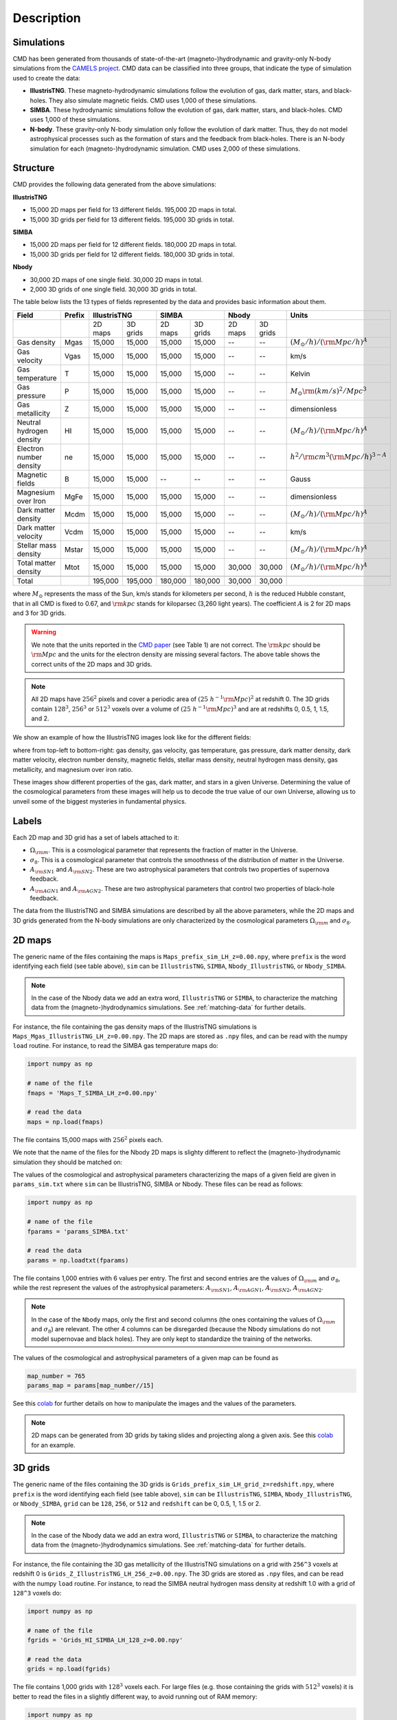 Description
===========

Simulations
-----------

CMD has been generated from thousands of state-of-the-art (magneto-)hydrodynamic and gravity-only N-body simulations from the `CAMELS project <https://www.camel-simulations.org>`__. CMD data can be classified into three groups, that indicate the type of simulation used to create the data:

- **IllustrisTNG**. These magneto-hydrodynamic simulations follow the evolution of gas, dark matter, stars, and black-holes. They also simulate magnetic fields. CMD uses 1,000 of these simulations. 

- **SIMBA**. These hydrodynamic simulations follow the evolution of gas, dark matter, stars, and black-holes. CMD uses 1,000 of these simulations. 
  
- **N-body**. These gravity-only N-body simulation only follow the evolution of dark matter. Thus, they do not model astrophysical processes such as the formation of stars and the feedback from black-holes. There is an N-body simulation for each (magneto-)hydrodynamic simulation. CMD uses 2,000 of these simulations. 

Structure
---------

CMD provides the following data generated from the above simulations:

**IllustrisTNG**

- 15,000 2D maps per field for 13 different fields. 195,000 2D maps in total.
- 15,000 3D grids per field for 13 different fields. 195,000 3D grids in total.
  
**SIMBA**

- 15,000 2D maps per field for 12 different fields. 180,000 2D maps in total.
- 15,000 3D grids per field for 12 different fields. 180,000 3D grids in total.

**Nbody**

- 30,000 2D maps of one single field. 30,000 2D maps in total.
- 2,000 3D grids of one single field. 30,000 3D grids in total.

The table below lists the 13 types of fields represented by the data and provides basic information about them.

+--------------------------+--------+--------------------+--------------------+--------------------+-------------------------------------------+
| Field                    | Prefix | IllustrisTNG       | SIMBA              | Nbody              | Units                                     |
+==========================+========+=========+==========+=========+==========+=========+==========+===========================================+
|                          |        | 2D maps | 3D grids | 2D maps | 3D grids | 2D maps | 3D grids |                                           |
+--------------------------+--------+---------+----------+---------+----------+---------+----------+-------------------------------------------+
| Gas density              | Mgas   | 15,000  | 15,000   | 15,000  | 15,000   | --      | --       | :math:`(M_\odot/h)/({\rm Mpc}/h)^A`       | 
+--------------------------+--------+---------+----------+---------+----------+---------+----------+-------------------------------------------+
| Gas velocity             | Vgas   | 15,000  | 15,000   | 15,000  | 15,000   | --      | --       | km/s                                      |
+--------------------------+--------+---------+----------+---------+----------+---------+----------+-------------------------------------------+
| Gas temperature          | T      | 15,000  | 15,000   | 15,000  | 15,000   | --      | --       | Kelvin                                    |
+--------------------------+--------+---------+----------+---------+----------+---------+----------+-------------------------------------------+
| Gas pressure             | P      | 15,000  | 15,000   | 15,000  | 15,000   | --      | --       | :math:`M_\odot{\rm (km/s)^2/Mpc^3}`       |
+--------------------------+--------+---------+----------+---------+----------+---------+----------+-------------------------------------------+
| Gas metallicity          | Z      | 15,000  | 15,000   | 15,000  | 15,000   | --      | --       | dimensionless                             |
+--------------------------+--------+---------+----------+---------+----------+---------+----------+-------------------------------------------+
| Neutral hydrogen density | HI     | 15,000  | 15,000   | 15,000  | 15,000   | --      | --       | :math:`(M_\odot/h)/({\rm Mpc}/h)^A`       | 
+--------------------------+--------+---------+----------+---------+----------+---------+----------+-------------------------------------------+
| Electron number density  | ne     | 15,000  | 15,000   | 15,000  | 15,000   | --      | --       | :math:`h^2/{\rm cm}^3({\rm Mpc}/h)^{3-A}` | 
+--------------------------+--------+---------+----------+---------+----------+---------+----------+-------------------------------------------+
| Magnetic fields          | B      | 15,000  | 15,000   | --      | --       | --      | --       | Gauss                                     |
+--------------------------+--------+---------+----------+---------+----------+---------+----------+-------------------------------------------+
| Magnesium over Iron      | MgFe   | 15,000  | 15,000   | 15,000  | 15,000   | --      | --       | dimensionless                             |
+--------------------------+--------+---------+----------+---------+----------+---------+----------+-------------------------------------------+
| Dark matter density      | Mcdm   | 15,000  | 15,000   | 15,000  | 15,000   | --      | --       | :math:`(M_\odot/h)/({\rm Mpc}/h)^A`       | 
+--------------------------+--------+---------+----------+---------+----------+---------+----------+-------------------------------------------+
| Dark matter velocity     | Vcdm   | 15,000  | 15,000   | 15,000  | 15,000   | --      | --       | km/s                                      |
+--------------------------+--------+---------+----------+---------+----------+---------+----------+-------------------------------------------+
| Stellar mass density     | Mstar  | 15,000  | 15,000   | 15,000  | 15,000   | --      | --       | :math:`(M_\odot/h)/({\rm Mpc}/h)^A`       | 
+--------------------------+--------+---------+----------+---------+----------+---------+----------+-------------------------------------------+
| Total matter density     | Mtot   | 15,000  | 15,000   | 15,000  | 15,000   | 30,000  | 30,000   | :math:`(M_\odot/h)/({\rm Mpc}/h)^A`       |  
+--------------------------+--------+---------+----------+---------+----------+---------+----------+-------------------------------------------+
+--------------------------+--------+---------+----------+---------+----------+---------+----------+-------------------------------------------+
| Total                    |        | 195,000 | 195,000  | 180,000 | 180,000  | 30,000  | 30,000   |                                           |
+--------------------------+--------+---------+----------+---------+----------+---------+----------+-------------------------------------------+

where :math:`M_\odot` represents the mass of the Sun, km/s stands for kilometers per second, :math:`h` is the reduced Hubble constant, that in all CMD is fixed to 0.67, and :math:`{\rm kpc}` stands for kiloparsec (3,260 light years). The coefficient :math:`A` is 2 for 2D maps and 3 for 3D grids.

.. Warning::

   We note that the units reported in the `CMD paper <https://arxiv.org/abs/2109.10915>`_ (see Table 1) are not correct. The :math:`{\rm kpc}` should be :math:`{\rm Mpc}` and the units for the electron density are missing several factors. The above table shows the correct units of the 2D maps and 3D grids.

.. Note::
  
   All 2D maps have :math:`256^2` pixels and cover a periodic area of :math:`(25~h^{-1}{\rm Mpc})^2` at redshift 0. The 3D grids contain :math:`128^3`, :math:`256^3` or :math:`512^3` voxels over a volume of :math:`(25~h^{-1}{\rm Mpc})^3` and are at redshifts 0, 0.5, 1, 1.5, and 2.
   

We show an example of how the IllustrisTNG images look like for the different fields:

.. image:: multifield.png

where from top-left to bottom-right: gas density, gas velocity, gas temperature, gas pressure, dark matter density, dark matter velocity, electron number density, magnetic fields, stellar mass density, neutral hydrogen mass density, gas metallicity, and magnesium over iron ratio.

These images show different properties of the gas, dark matter, and stars in a given Universe. Determining the value of the cosmological parameters from these images will help us to decode the true value of our own Universe, allowing us to unveil some of the biggest mysteries in fundamental physics.

Labels
------

Each 2D map and 3D grid has a set of labels attached to it:

- :math:`\Omega_{\rm m}`. This is a cosmological parameter that represents the fraction of matter in the Universe.
- :math:`\sigma_8`. This is a cosmological parameter that controls the smoothness of the distribution of matter in the Universe.
- :math:`A_{\rm SN1}` and :math:`A_{\rm SN2}`. These are two astrophysical parameters that controls two properties of supernova feedback.
- :math:`A_{\rm AGN1}` and :math:`A_{\rm AGN2}`. These are two astrophysical parameters that control two properties of black-hole feedback.

The data from the IllustrisTNG and SIMBA simulations are described by all the above parameters, while the 2D maps and 3D grids generated from the N-body simulations are only characterized by the cosmological parameters :math:`\Omega_{\rm m}` and :math:`\sigma_8`.
  

2D maps
-------

The generic name of the files containing the maps is ``Maps_prefix_sim_LH_z=0.00.npy``, where ``prefix`` is the word identifying each field (see table above), ``sim`` can be ``IllustrisTNG``, ``SIMBA``, ``Nbody_IllustrisTNG``, or ``Nbody_SIMBA``.

.. Note::

   In the case of the Nbody data we add an extra word, ``IllustrisTNG`` or ``SIMBA``, to characterize the matching data from the (magneto-)hydrodynamics simulations. See :ref:`matching-data` for further details. 

For instance, the file containing the gas density maps of the IllustrisTNG simulations is ``Maps_Mgas_IllustrisTNG_LH_z=0.00.npy``. The 2D maps are stored as ``.npy`` files, and can be read with the numpy ``load`` routine. For instance, to read the SIMBA gas temperature maps do:

.. code:: python

   import numpy as np

   # name of the file
   fmaps = 'Maps_T_SIMBA_LH_z=0.00.npy'

   # read the data
   maps = np.load(fmaps)

The file contains 15,000 maps with :math:`256^2` pixels each.

We note that the name of the files for the Nbody 2D maps is slighty different to reflect the (magneto-)hydrodynamic simulation they should be matched on:

The values of the cosmological and astrophysical parameters characterizing the maps of a given field are given in ``params_sim.txt`` where ``sim`` can be IllustrisTNG, SIMBA or Nbody. These files can be read as follows:

.. code:: python

   import numpy as np

   # name of the file
   fparams = 'params_SIMBA.txt'

   # read the data
   params = np.loadtxt(fparams)

The file contains 1,000 entries with 6 values per entry. The first and second entries are the values of :math:`\Omega_{\rm m}` and :math:`\sigma_8`, while the rest represent the values of the astrophysical parameters: :math:`A_{\rm SN1}`, :math:`A_{\rm AGN1}`, :math:`A_{\rm SN2}`, :math:`A_{\rm AGN2}`.

.. note::

   In the case of the ``Nbody`` maps, only the first and second columns (the ones containing the values of :math:`\Omega_{\rm m}` and :math:`\sigma_8`) are relevant. The other 4 columns can be disregarded (because the Nbody simulations do not model supernovae and black holes). They are only kept to standardize the training of the networks.

The values of the cosmological and astrophysical parameters of a given map can be found as

.. code:: python

   map_number = 765
   params_map = params[map_number//15]


See this `colab <https://colab.research.google.com/drive/1bT1OXxEPi2IaFs7sJn96M7scFtiKLygj?usp=sharing>`__ for further details on how to manipulate the images and the values of the parameters.

.. note::

   2D maps can be generated from 3D grids by taking slides and projecting along a given axis. See this `colab <https://colab.research.google.com/drive/14RuMYCUPeR1jHGQNOXdBxQc5LKEGCmeb?usp=sharing>`__ for an example.


3D grids
--------

The generic name of the files containing the 3D grids is ``Grids_prefix_sim_LH_grid_z=redshift.npy``, where ``prefix`` is the word identifying each field (see table above), ``sim`` can be ``IllustrisTNG``, ``SIMBA``, ``Nbody_IllustrisTNG``, or ``Nbody_SIMBA``, ``grid`` can be ``128``, ``256``, or ``512`` and ``redshift`` can be 0, 0.5, 1, 1.5 or 2.

.. Note::

   In the case of the Nbody data we add an extra word, ``IllustrisTNG`` or ``SIMBA``, to characterize the matching data from the (magneto-)hydrodynamics simulations. See :ref:`matching-data` for further details. 

For instance, the file containing the 3D gas metallicity of the IllustrisTNG simulations on a grid with ``256^3`` voxels at redshift 0 is ``Grids_Z_IllustrisTNG_LH_256_z=0.00.npy``. The 3D grids are stored as ``.npy`` files, and can be read with the numpy ``load`` routine. For instance, to read the SIMBA neutral hydrogen mass density at redshift 1.0 with a grid of ``128^3`` voxels do:

.. code:: python

   import numpy as np

   # name of the file
   fgrids = 'Grids_HI_SIMBA_LH_128_z=0.00.npy'

   # read the data
   grids = np.load(fgrids)

The file contains 1,000 grids with :math:`128^3` voxels each. For large files (e.g. those containing the grids with :math:`512^3` voxels) it is better to read the files in a slightly different way, to avoid running out of RAM memory:

.. code:: python

   import numpy as np

   # name of the file
   fgrids = 'Grids_Mcdm_Nbody_LH_512_z=0.00.npy'

   # read the data
   grids = np.load(fgrids, mmap_mode='r')

   # take the first 3D grid
   grids[0]

   # multiply all the grids from numbers 672 to 700 by 3
   grids[672:700]*3

   

The values of the cosmological and astrophysical parameters characterizing the maps of a given field are given in ``params_sim.txt`` where ``sim`` can be IllustrisTNG, SIMBA or Nbody. These files can be read as follows:

.. code:: python

   import numpy as np

   # name of the file
   fparams = 'params_SIMBA.txt'

   # read the data
   params = np.loadtxt(fparams)

The file contains 1,000 entries with 6 values per entry. The first and second entries are the values of :math:`\Omega_{\rm m}` and :math:`\sigma_8`, while the rest represent the values of the astrophysical parameters: :math:`A_{\rm SN1}`, :math:`A_{\rm AGN1}`, :math:`A_{\rm SN2}`, :math:`A_{\rm AGN2}`.

.. note::

   In the case of the ``Nbody`` maps, only the first and second columns (the ones containing the values of :math:`\Omega_{\rm m}` and :math:`\sigma_8`) are relevant. The other 4 columns can be disregarded (because the Nbody simulations do not model supernovae and black holes). They are only kept to standardize the training of the networks.

The value of the cosmological and astrophysical parameters of a given grid can be found as

.. code:: python

   grid_number = 821
   params_map  = params[map_number]

   
Symmetries
----------

Each 2D map and 3D grid from CMD has a set of labels associated to it: two cosmological parameters and four astrophysical parameters (only in the case of data from IllustrisTNG and SIMBA simulations). These labels will remain the same if

- rotations
- translations
- parity

transformations are applied to the data.

Another important thing to take into account is that the data is periodic in all dimensions. For instance, in the case of 2D maps

.. code:: python

   import numpy as np

   # name of the file
   fmaps = 'Maps_HI_IllustrisTNG_LH_z=0.00.npy'

   # read the data
   maps_HI = np.load(fmaps)

   # take the map number 36
   map_HI = maps_HI[36]

   # the pixel map_HI[45,89] is adjacent to the pixel map_HI[46,89]
   # the pixel map_HI[145,99] is adjacent to the pixel map_HI[145,98]
   # the pixel map_HI[76,0] is adjancent to the pixel map_HI[76,255]
   # the pixel map_HI[255,12] is adjancent to the pixel map_HI[0,12]


.. Note::

   When using convolutional neural networks, one can take advantage of this property by using periodic padding.

   
.. _matching-data:
   
Matching data
-------------

There are several ways to match CMD.

1. The 2D maps and 3D grids can be matched across fields within the same simulation type. For instance, the maps number 2786 of the files ``Maps_ne_IllustrisTNG_LH_z=0.0.npy`` and ``Maps_B_IllustrisTNG_LH_z=0.0.npy`` represent the same region of the same simulation. The only difference is that the first map will show the electron abundance while the second shows the magnetic fields. The same thing applies to the 3D grids. For instance, the grids number 621 of the files ``Grids_HI_SIMBA_LH_128_z=0.0.npy`` and ``Grids_Mgas_SIMBA_LH_128_z=0.0.npy`` represent the same volume of the same simulation with the only difference that the first grid shows the neutral hydrogen mass density while the second contains the gas density.

.. warning::

   This matching only applies to data within the same simulation. E.g. the files ``Maps_Mcdm_IllustrisTNG_LH_z=0.0.npy`` do not have any correspondence with the maps in the file ``Maps_Mtot_SIMBA_LH_z=0.0.npy``.

2. The 3D grids can be matched across resolution within the same field and redshift. For instance, the grids number 167 of the files ``Grids_Vcdm_SIMBA_LH_128_z=1.0.npy`` and ``Grids_Vcdm_SIMBA_LH_256_z=1.0.npy`` represent exactly the same field over the same volume with the only difference that the first contains :math:`128^3` voxels while the second has :math:`256^3` voxels. Knowing this mapping is important for the :ref:`superresolution` application.

3. The 2D maps and 3D grids can be matched between (magneto-)hydrodynamic and N-body simulations. For instance, the maps number 7413 of the files ``Maps_Mtot_IllustrisTNG_LH_z=0.0.npy`` and ``Maps_Mtot_Nbody_IllustrisTNG_LH_z=0.0.npy`` represent the same region of the same field (total matter), with the only difference that the first map was generated from an IllustrisTNG magneto-hydrodynamic simulation while the second one is from a gravity-only N-body simulation. Knowing this mapping is important to be able to quantify that impact of astrophysical processes on a given task.

.. warning::

   This mapping only applies to the total matter field.

4. The 3D grids can be matched across cosmic time in both the (magneto-)hydrodynamic and the N-body simulations. For instance, the grids number 923 ``Grids_Vgas_SIMBA_LH_512_z=0.0.npy`` and ``Grids_Vgas_SIMBA_LH_512_z=2.0.npy`` represent the gas velocity of the same universe just at two different times: :math:`z=0` in the first grid and :math:`z=2` in the second grid.

.. Note::

   We do not recommend using the above time matching for the 2D maps. The reason is that in a simulation, particles will move with time, so particles that are in a given map at a given time may move to another map at a different time. While this is not a problem for the 3D grids, it may be a challenge for the 2D maps.

We note that the above three matchings can be combined. For instance, in the :ref:`mapping` application we want to find the mapping between the total matter from an N-body simulation and a given field from a (magneto-)hydrodynamic simulation. In this case, the grids number 714 of the files ``Grids_T_SIMBA_LH_256_z=0.0.npy`` and ``Grids_Mtot_Nbody_SIMBA_LH_256_z=0.0.npy`` represent the same region at redshift 0, the first grid will contain the gas temperature from the hydrodynamic simulation while the second is the total matter field from the equivalent N-body simulation.
  
   
Storage
-------

Each pixel of a 2D map and each voxel of a 3D grid is stored as a float, i.e. it occupies 4 bytes.

A single 2D map that has :math:`256^2` pixels will take :math:`256^2\times4=0.25` Mb. CMD is organized into files that contain 15,000 maps per field. Those files require 3.75 Gb. Since there are 27 of those files in CMD (13 for IllustrisTNG, 12 for SIMBA, and 1+1 for N-body), downloading all 2D maps from CMD requires ~100 Gb.

A single 3G grid with :math:`N^3` voxels will take :math:`N^3\times4` bytes, i.e. 8 Mb for :math:`N=128`, 64 Mb for :math:`N=256`, or 512 Mb for :math:`N=512`. CMD is organized into files that contain 1,000 3D grids for each field. Each of those files will occupy 7.8 Gb (:math:`N=128`), 62.5 Gb (:math:`N=256`), and 500 Gb (:math:`N=512`). All CMD files containing 3D grids at a given resolution and redshift will take 211 Gb, 1.65 Tb, and 13.2 Tb for :math:`N=128, 256, 512`, respectively. All files at all redshifts and resolutions will take 75.2 Tb.


